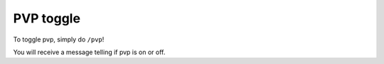 PVP toggle
=====

| To toggle pvp, simply do ``/pvp``!
You will receive a message telling if pvp is on or off.
